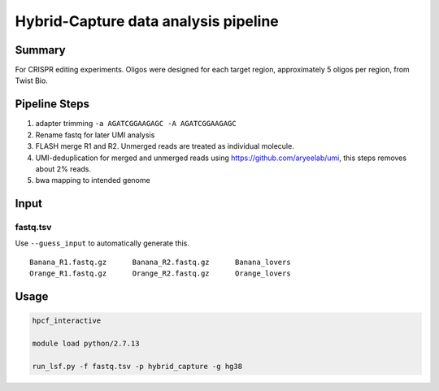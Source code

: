Hybrid-Capture data analysis pipeline
===================================


Summary
^^^^^^^

For CRISPR editing experiments. Oligos were designed for each target region, approximately 5 oligos per region, from Twist Bio.

Pipeline Steps
^^^^^^^^^^^^

1. adapter trimming ``-a AGATCGGAAGAGC -A AGATCGGAAGAGC``

2. Rename fastq for later UMI analysis

3. FLASH merge R1 and R2. Unmerged reads are treated as individual molecule. 

4. UMI-deduplication for merged and unmerged reads using https://github.com/aryeelab/umi, this steps removes about 2% reads.

5. bwa mapping to intended genome

Input
^^^^^

fastq.tsv
---------

Use ``--guess_input`` to automatically generate this.

::

	Banana_R1.fastq.gz	Banana_R2.fastq.gz	Banana_lovers
	Orange_R1.fastq.gz	Orange_R2.fastq.gz	Orange_lovers


Usage
^^^^^

.. code:: bash

	hpcf_interactive

	module load python/2.7.13

	run_lsf.py -f fastq.tsv -p hybrid_capture -g hg38